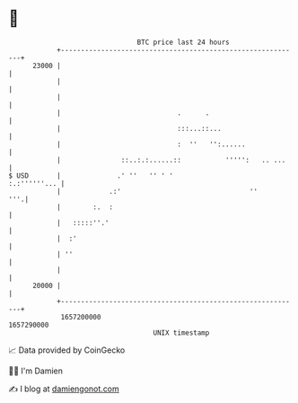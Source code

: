* 👋

#+begin_example
                                   BTC price last 24 hours                    
               +------------------------------------------------------------+ 
         23000 |                                                            | 
               |                                                            | 
               |                                                            | 
               |                             .      .                       | 
               |                             :::...::...                    | 
               |                             :  ''   '':......              | 
               |               ::..:.:......::           ''''':   .. ...    | 
   $ USD       |              .' ''   '' ' '                   :.:''''''... | 
               |            .:'                                ''       '''.| 
               |        :.  :                                               | 
               |   :::::''.'                                                | 
               |  :'                                                        | 
               | ''                                                         | 
               |                                                            | 
         20000 |                                                            | 
               +------------------------------------------------------------+ 
                1657200000                                        1657290000  
                                       UNIX timestamp                         
#+end_example
📈 Data provided by CoinGecko

🧑‍💻 I'm Damien

✍️ I blog at [[https://www.damiengonot.com][damiengonot.com]]
